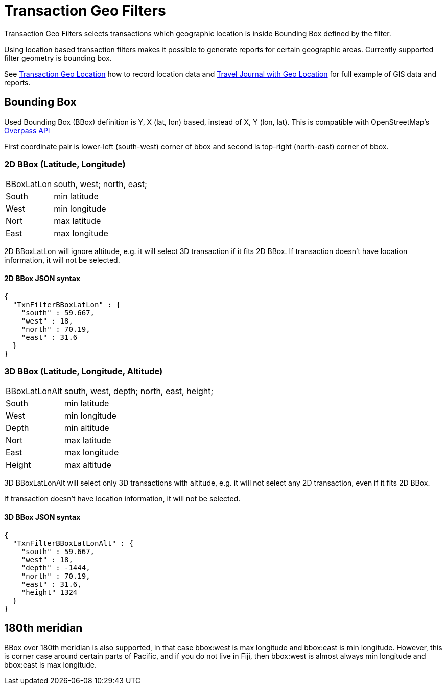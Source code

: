 = Transaction Geo Filters
:page-date: 2019-05-05 00:00:00 Z
:page-last_modified_at: 2019-05-09 00:00:00 Z

Transaction Geo Filters selects transactions which geographic location is inside Bounding Box defined by the filter.

Using location based transaction filters makes it possible to generate reports for certain geographic areas.
Currently supported filter geometry is bounding box.

See xref:./txn-geo-location.adoc[Transaction Geo Location] how to record location data
and xref:examples:travel-journal.adoc[Travel Journal with Geo Location] for full example of GIS data and reports.


== Bounding Box

Used Bounding Box (BBox) definition is Y, X (lat, lon) based, instead of X, Y (lon, lat).
This is compatible with OpenStreetMap's link:https://wiki.openstreetmap.org/wiki/Overpass_API[Overpass API]

First coordinate pair is lower-left (south-west) corner of bbox and second is top-right (north-east) corner of bbox.


=== 2D BBox (Latitude, Longitude)

[horizontal]
BBoxLatLon:: south, west; north, east;
South::  min latitude
West::   min longitude

Nort::   max latitude
East::   max longitude

2D BBoxLatLon will ignore altitude, e.g. it will select 3D transaction if it fits 2D BBox.
If transaction doesn't have location information, it will not be selected.


==== 2D BBox JSON syntax

----
{
  "TxnFilterBBoxLatLon" : {
    "south" : 59.667,
    "west" : 18,
    "north" : 70.19,
    "east" : 31.6
  }
}
----


=== 3D BBox (Latitude, Longitude, Altitude)

[horizontal]
BBoxLatLonAlt:: south, west, depth; north, east, height;
South::  min latitude
West::   min longitude
Depth::  min altitude

Nort::   max latitude
East::   max longitude
Height:: max altitude

3D BBoxLatLonAlt will select only 3D transactions with altitude, e.g. it will not select any 2D transaction,
even if it fits 2D BBox.

If transaction doesn't have location information, it will not be selected.


==== 3D BBox JSON syntax

----
{
  "TxnFilterBBoxLatLonAlt" : {
    "south" : 59.667,
    "west" : 18,
    "depth" : -1444,
    "north" : 70.19,
    "east" : 31.6,
    "height" 1324
  }
}
----


== 180th meridian

BBox over 180th meridian is also supported, in that case bbox:west is max longitude and bbox:east is min longitude.
However, this is corner case around certain parts of Pacific, and if you do not live in Fiji, then bbox:west is almost
always min longitude and bbox:east is max longitude.
